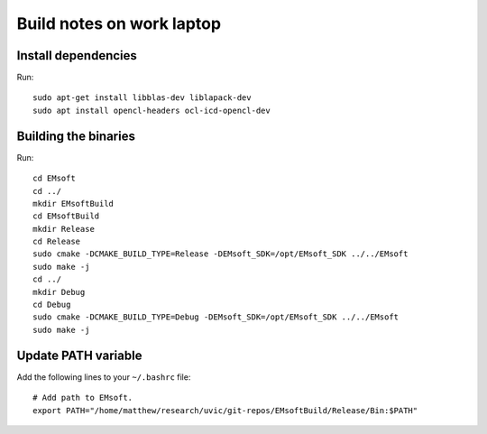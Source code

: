 Build notes on work laptop
==========================

Install dependencies
--------------------

Run::

  sudo apt-get install libblas-dev liblapack-dev
  sudo apt install opencl-headers ocl-icd-opencl-dev

Building the binaries
---------------------

Run::

  cd EMsoft
  cd ../
  mkdir EMsoftBuild
  cd EMsoftBuild
  mkdir Release
  cd Release
  sudo cmake -DCMAKE_BUILD_TYPE=Release -DEMsoft_SDK=/opt/EMsoft_SDK ../../EMsoft
  sudo make -j
  cd ../
  mkdir Debug
  cd Debug
  sudo cmake -DCMAKE_BUILD_TYPE=Debug -DEMsoft_SDK=/opt/EMsoft_SDK ../../EMsoft
  sudo make -j

Update PATH variable
--------------------

Add the following lines to your ``~/.bashrc`` file::

  # Add path to EMsoft.
  export PATH="/home/matthew/research/uvic/git-repos/EMsoftBuild/Release/Bin:$PATH"
